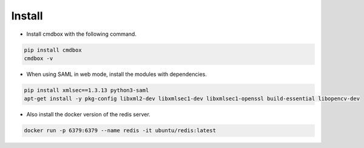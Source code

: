 .. -*- coding: utf-8 -*-

**************
Install
**************

- Install cmdbox with the following command.

.. code-block:: bash

    pip install cmdbox
    cmdbox -v

- When using SAML in web mode, install the modules with dependencies.

.. code-block:: bash

    pip install xmlsec==1.3.13 python3-saml
    apt-get install -y pkg-config libxml2-dev libxmlsec1-dev libxmlsec1-openssl build-essential libopencv-dev

- Also install the docker version of the redis server.

.. code-block:: bash

    docker run -p 6379:6379 --name redis -it ubuntu/redis:latest
